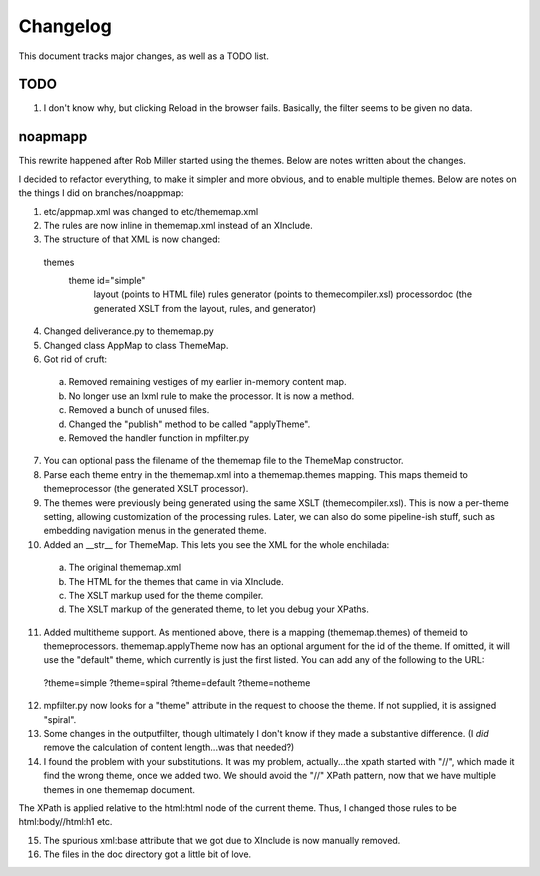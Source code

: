 ======================
Changelog
======================

This document tracks major changes, as well as a TODO list.

TODO
----

1) I don't know why, but clicking Reload in the browser fails.  Basically, the filter seems to be given no data.


noapmapp
--------

This rewrite happened after Rob Miller started using the themes.  Below are notes written about the changes.

I decided to refactor everything, to make it simpler and more obvious, and to enable multiple themes.  Below are notes on the things I did on branches/noappmap:

1) etc/appmap.xml was changed to etc/thememap.xml

2) The rules are now inline in thememap.xml instead of an XInclude.

3) The structure of that XML is now changed:

  themes
      theme id="simple"
		layout (points to HTML file)
		rules
		generator (points to themecompiler.xsl)
		processordoc (the generated XSLT from the layout, rules, and generator)

4) Changed deliverance.py to thememap.py

5) Changed class AppMap to class ThemeMap.

6) Got rid of cruft:

  a. Removed remaining vestiges of my earlier in-memory content map.

  b. No longer use an lxml rule to make the processor.  It is now a method.

  c. Removed a bunch of unused files.

  d. Changed the "publish" method to be called "applyTheme".

  e. Removed the handler function in mpfilter.py

7) You can optional pass the filename of the thememap file to the ThemeMap constructor.

8) Parse each theme entry in the thememap.xml into a thememap.themes mapping.  This maps themeid to themeprocessor (the generated XSLT processor).

9) The themes were previously being generated using the same XSLT (themecompiler.xsl).  This is now a per-theme setting, allowing customization of the processing rules.  Later, we can also do some pipeline-ish stuff, such as embedding navigation menus in the generated theme.

10) Added an __str__ for ThemeMap.  This lets you see the XML for the whole enchilada:

  a. The original thememap.xml

  b. The HTML for the themes that came in via XInclude.

  c. The XSLT markup used for the theme compiler.

  d. The XSLT markup of the generated theme, to let you debug your XPaths.

11) Added multitheme support.  As mentioned above, there is a mapping (thememap.themes) of themeid to themeprocessors.  thememap.applyTheme now has an optional argument for the id of the theme.  If omitted, it will use the "default" theme, which currently is just the first listed.  You can add any of the following to the URL:

  ?theme=simple
  ?theme=spiral
  ?theme=default
  ?theme=notheme

12) mpfilter.py now looks for a "theme" attribute in the request to choose the theme.  If not supplied, it is assigned "spiral".

13) Some changes in the outputfilter, though ultimately I don't know if they made a substantive difference.  (I *did* remove the calculation of content length...was that needed?)

14) I found the problem with your substitutions.  It was my problem, actually...the xpath started with "//", which made it find the wrong theme, once we added two.  We should avoid the "//" XPath pattern, now that we have multiple themes in one thememap document.

The XPath is applied relative to the html:html node of the current theme.  Thus, I changed those rules to be html:body//html:h1 etc.

15) The spurious xml:base attribute that we got due to XInclude is now manually removed.

16) The files in the doc directory got a little bit of love.

